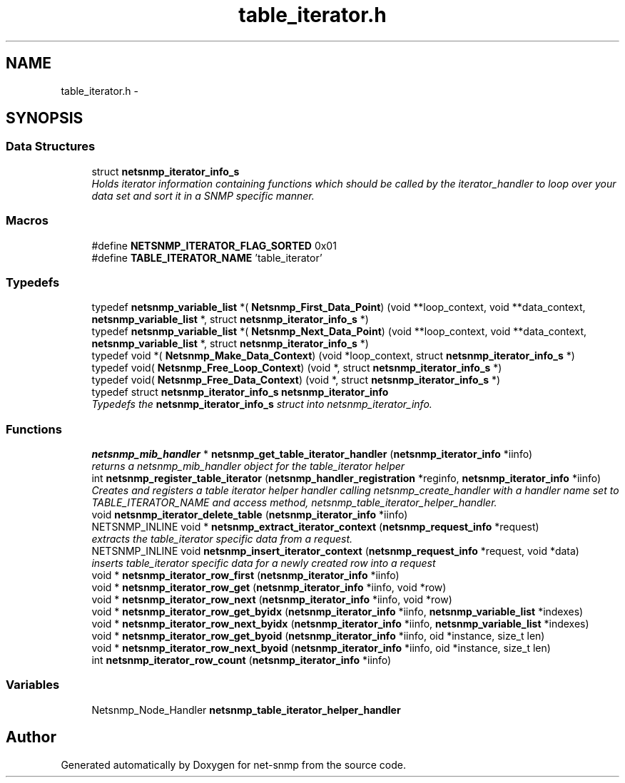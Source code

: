 .TH "table_iterator.h" 3 "Thu Dec 8 2016" "Version 5.4.3.pre1" "net-snmp" \" -*- nroff -*-
.ad l
.nh
.SH NAME
table_iterator.h \- 
.SH SYNOPSIS
.br
.PP
.SS "Data Structures"

.in +1c
.ti -1c
.RI "struct \fBnetsnmp_iterator_info_s\fP"
.br
.RI "\fIHolds iterator information containing functions which should be called by the iterator_handler to loop over your data set and sort it in a SNMP specific manner\&. \fP"
.in -1c
.SS "Macros"

.in +1c
.ti -1c
.RI "#define \fBNETSNMP_ITERATOR_FLAG_SORTED\fP   0x01"
.br
.ti -1c
.RI "#define \fBTABLE_ITERATOR_NAME\fP   'table_iterator'"
.br
.in -1c
.SS "Typedefs"

.in +1c
.ti -1c
.RI "typedef \fBnetsnmp_variable_list\fP *( \fBNetsnmp_First_Data_Point\fP) (void **loop_context, void **data_context, \fBnetsnmp_variable_list\fP *, struct \fBnetsnmp_iterator_info_s\fP *)"
.br
.ti -1c
.RI "typedef \fBnetsnmp_variable_list\fP *( \fBNetsnmp_Next_Data_Point\fP) (void **loop_context, void **data_context, \fBnetsnmp_variable_list\fP *, struct \fBnetsnmp_iterator_info_s\fP *)"
.br
.ti -1c
.RI "typedef void *( \fBNetsnmp_Make_Data_Context\fP) (void *loop_context, struct \fBnetsnmp_iterator_info_s\fP *)"
.br
.ti -1c
.RI "typedef void( \fBNetsnmp_Free_Loop_Context\fP) (void *, struct \fBnetsnmp_iterator_info_s\fP *)"
.br
.ti -1c
.RI "typedef void( \fBNetsnmp_Free_Data_Context\fP) (void *, struct \fBnetsnmp_iterator_info_s\fP *)"
.br
.ti -1c
.RI "typedef struct \fBnetsnmp_iterator_info_s\fP \fBnetsnmp_iterator_info\fP"
.br
.RI "\fITypedefs the \fBnetsnmp_iterator_info_s\fP struct into netsnmp_iterator_info\&. \fP"
.in -1c
.SS "Functions"

.in +1c
.ti -1c
.RI "\fBnetsnmp_mib_handler\fP * \fBnetsnmp_get_table_iterator_handler\fP (\fBnetsnmp_iterator_info\fP *iinfo)"
.br
.RI "\fIreturns a netsnmp_mib_handler object for the table_iterator helper \fP"
.ti -1c
.RI "int \fBnetsnmp_register_table_iterator\fP (\fBnetsnmp_handler_registration\fP *reginfo, \fBnetsnmp_iterator_info\fP *iinfo)"
.br
.RI "\fICreates and registers a table iterator helper handler calling netsnmp_create_handler with a handler name set to TABLE_ITERATOR_NAME and access method, netsnmp_table_iterator_helper_handler\&. \fP"
.ti -1c
.RI "void \fBnetsnmp_iterator_delete_table\fP (\fBnetsnmp_iterator_info\fP *iinfo)"
.br
.ti -1c
.RI "NETSNMP_INLINE void * \fBnetsnmp_extract_iterator_context\fP (\fBnetsnmp_request_info\fP *request)"
.br
.RI "\fIextracts the table_iterator specific data from a request\&. \fP"
.ti -1c
.RI "NETSNMP_INLINE void \fBnetsnmp_insert_iterator_context\fP (\fBnetsnmp_request_info\fP *request, void *data)"
.br
.RI "\fIinserts table_iterator specific data for a newly created row into a request \fP"
.ti -1c
.RI "void * \fBnetsnmp_iterator_row_first\fP (\fBnetsnmp_iterator_info\fP *iinfo)"
.br
.ti -1c
.RI "void * \fBnetsnmp_iterator_row_get\fP (\fBnetsnmp_iterator_info\fP *iinfo, void *row)"
.br
.ti -1c
.RI "void * \fBnetsnmp_iterator_row_next\fP (\fBnetsnmp_iterator_info\fP *iinfo, void *row)"
.br
.ti -1c
.RI "void * \fBnetsnmp_iterator_row_get_byidx\fP (\fBnetsnmp_iterator_info\fP *iinfo, \fBnetsnmp_variable_list\fP *indexes)"
.br
.ti -1c
.RI "void * \fBnetsnmp_iterator_row_next_byidx\fP (\fBnetsnmp_iterator_info\fP *iinfo, \fBnetsnmp_variable_list\fP *indexes)"
.br
.ti -1c
.RI "void * \fBnetsnmp_iterator_row_get_byoid\fP (\fBnetsnmp_iterator_info\fP *iinfo, oid *instance, size_t len)"
.br
.ti -1c
.RI "void * \fBnetsnmp_iterator_row_next_byoid\fP (\fBnetsnmp_iterator_info\fP *iinfo, oid *instance, size_t len)"
.br
.ti -1c
.RI "int \fBnetsnmp_iterator_row_count\fP (\fBnetsnmp_iterator_info\fP *iinfo)"
.br
.in -1c
.SS "Variables"

.in +1c
.ti -1c
.RI "Netsnmp_Node_Handler \fBnetsnmp_table_iterator_helper_handler\fP"
.br
.in -1c
.SH "Author"
.PP 
Generated automatically by Doxygen for net-snmp from the source code\&.
